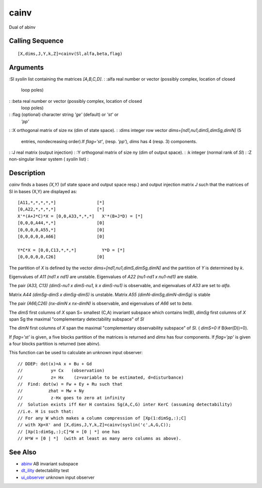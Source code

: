 


cainv
=====

Dual of abinv



Calling Sequence
~~~~~~~~~~~~~~~~


::

    [X,dims,J,Y,k,Z]=cainv(Sl,alfa,beta,flag)




Arguments
~~~~~~~~~

:Sl `syslin` list containing the matrices `[A,B,C,D]`.
: :alfa real number or vector (possibly complex, location of closed
  loop poles)
: :beta real number or vector (possibly complex, location of closed
  loop poles)
: :flag (optional) character string `'ge'` (default) or `'st'` or
  `'pp'`
: :X orthogonal matrix of size nx (dim of state space).
: :dims integer row vector `dims=[nd1,nu1,dimS,dimSg,dimN]` (5
  entries, nondecreasing order).If `flag='st'`, (resp. `'pp'`), `dims`
  has 4 (resp. 3) components.
: :J real matrix (output injection)
: :Y orthogonal matrix of size ny (dim of output space).
: :k integer (normal rank of `Sl`)
: :Z non-singular linear system ( `syslin` list)
:



Description
~~~~~~~~~~~

`cainv` finds a bases `(X,Y)` (of state space and output space resp.)
and output injection matrix `J` such that the matrices of Sl in bases
(X,Y) are displayed as:


::

    [A11,*,*,*,*,*]                [*]
    [0,A22,*,*,*,*]                [*]
    X'*(A+J*C)*X = [0,0,A33,*,*,*]   X'*(B+J*D) = [*]
    [0,0,0,A44,*,*]                [0]
    [0,0,0,0,A55,*]                [0]
    [0,0,0,0,0,A66]                [0]
    
    Y*C*X = [0,0,C13,*,*,*]          Y*D = [*]
    [0,0,0,0,0,C26]                [0]


The partition of `X` is defined by the vector
`dims=[nd1,nu1,dimS,dimSg,dimN]` and the partition of `Y` is
determined by `k`.

Eigenvalues of `A11` `(nd1 x nd1)` are unstable. Eigenvalues of `A22`
`(nu1-nd1 x nu1-nd1)` are stable.

The pair `(A33, C13)` `(dimS-nu1 x dimS-nu1, k x dimS-nu1)` is
observable, and eigenvalues of `A33` are set to `alfa`.

Matrix `A44` `(dimSg-dimS x dimSg-dimS)` is unstable. Matrix `A55`
`(dimN-dimSg,dimN-dimSg)` is stable

The pair `(A66,C26)` `(nx-dimN x nx-dimN)` is observable, and
eigenvalues of `A66` set to `beta`.

The `dimS` first columns of `X` span S= smallest (C,A) invariant
subspace which contains Im(B), `dimSg` first columns of `X` span Sg
the maximal "complementary detectability subspace" of `Sl`

The `dimN` first columns of `X` span the maximal "complementary
observability subspace" of `Sl`. ( `dimS=0` if B(ker(D))=0).

If `flag='st'` is given, a five blocks partition of the matrices is
returned and `dims` has four components. If `flag='pp'` is given a
four blocks partition is returned (see abinv).

This function can be used to calculate an unknown input observer:


::

    // DDEP: dot(x)=A x + Bu + Gd
    //           y= Cx   (observation)
    //           z= Hx    (z=variable to be estimated, d=disturbance)
    //  Find: dot(w) = Fw + Ey + Ru such that
    //          zhat = Mw + Ny
    //           z-Hx goes to zero at infinity
    //  Solution exists iff Ker H contains Sg(A,C,G) inter KerC (assuming detectability)
    //i.e. H is such that:
    // For any W which makes a column compression of [Xp(1:dimSg,:);C]
    // with Xp=X' and [X,dims,J,Y,k,Z]=cainv(syslin('c',A,G,C));
    // [Xp(1:dimSg,:);C]*W = [0 | *] one has
    // H*W = [0 | *]  (with at least as many aero columns as above).




See Also
~~~~~~~~


+ `abinv`_ AB invariant subspace
+ `dt_ility`_ detectability test
+ `ui_observer`_ unknown input observer


.. _dt_ility: dt_ility.html
.. _ui_observer: ui_observer.html
.. _abinv: abinv.html


